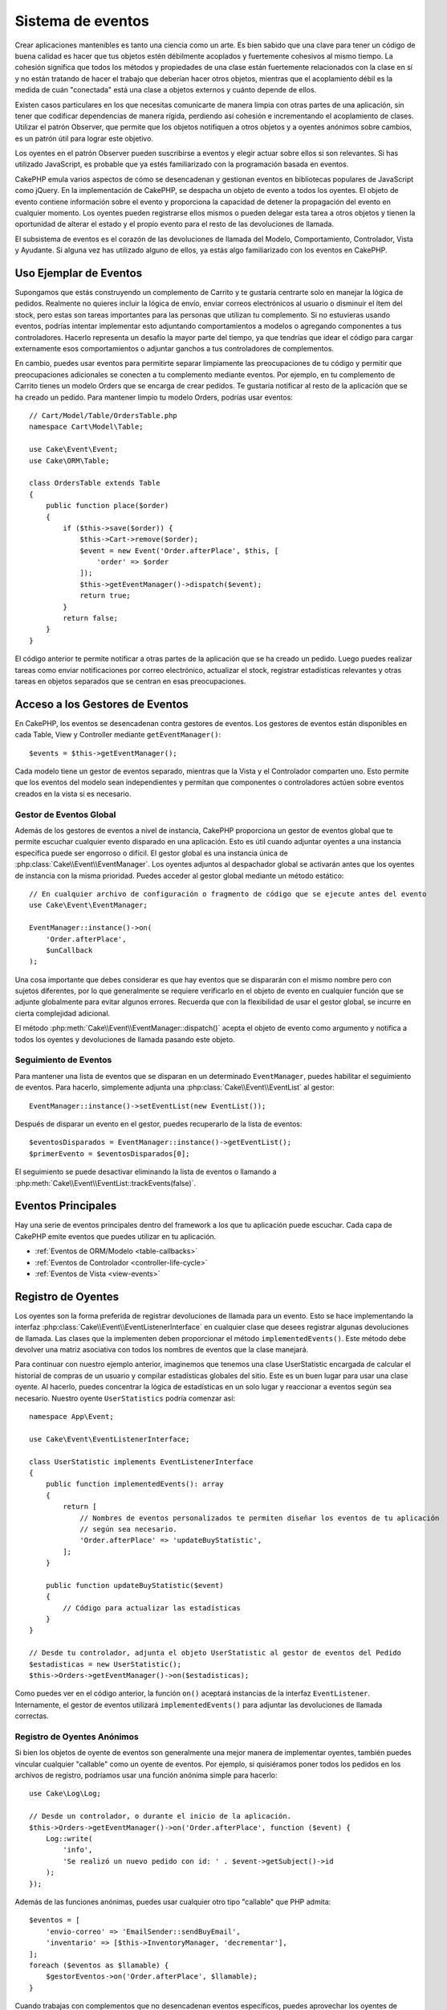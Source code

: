 Sistema de eventos
##################

Crear aplicaciones mantenibles es tanto una ciencia como un arte. Es bien sabido que una clave para tener un código de buena calidad es hacer que tus objetos estén débilmente acoplados y fuertemente cohesivos al mismo tiempo. La cohesión significa que todos los métodos y propiedades de una clase están fuertemente relacionados con la clase en sí y no están tratando de hacer el trabajo que deberían hacer otros objetos, mientras que el acoplamiento débil es la medida de cuán "conectada" está una clase a objetos externos y cuánto depende de ellos.

Existen casos particulares en los que necesitas comunicarte de manera limpia con otras partes de una aplicación, sin tener que codificar dependencias de manera rígida, perdiendo así cohesión e incrementando el acoplamiento de clases. Utilizar el patrón Observer, que permite que los objetos notifiquen a otros objetos y a oyentes anónimos sobre cambios, es un patrón útil para lograr este objetivo.

Los oyentes en el patrón Observer pueden suscribirse a eventos y elegir actuar sobre ellos si son relevantes. Si has utilizado JavaScript, es probable que ya estés familiarizado con la programación basada en eventos.

CakePHP emula varios aspectos de cómo se desencadenan y gestionan eventos en bibliotecas populares de JavaScript como jQuery. En la implementación de CakePHP, se despacha un objeto de evento a todos los oyentes. El objeto de evento contiene información sobre el evento y proporciona la capacidad de detener la propagación del evento en cualquier momento. Los oyentes pueden registrarse ellos mismos o pueden delegar esta tarea a otros objetos y tienen la oportunidad de alterar el estado y el propio evento para el resto de las devoluciones de llamada.

El subsistema de eventos es el corazón de las devoluciones de llamada del Modelo, Comportamiento, Controlador, Vista y Ayudante. Si alguna vez has utilizado alguno de ellos, ya estás algo familiarizado con los eventos en CakePHP.

Uso Ejemplar de Eventos
=======================

Supongamos que estás construyendo un complemento de Carrito y te gustaría centrarte solo en manejar la lógica de pedidos. Realmente no quieres incluir la lógica de envío, enviar correos electrónicos al usuario o disminuir el ítem del stock, pero estas son tareas importantes para las personas que utilizan tu complemento. Si no estuvieras usando eventos, podrías intentar implementar esto adjuntando comportamientos a modelos o agregando componentes a tus controladores. Hacerlo representa un desafío la mayor parte del tiempo, ya que tendrías que idear el código para cargar externamente esos comportamientos o adjuntar ganchos a tus controladores de complementos.

En cambio, puedes usar eventos para permitirte separar limpiamente las preocupaciones de tu código y permitir que preocupaciones adicionales se conecten a tu complemento mediante eventos. Por ejemplo, en tu complemento de Carrito tienes un modelo Orders que se encarga de crear pedidos. Te gustaría notificar al resto de la aplicación que se ha creado un pedido. Para mantener limpio tu modelo Orders, podrías usar eventos::

    // Cart/Model/Table/OrdersTable.php
    namespace Cart\Model\Table;

    use Cake\Event\Event;
    use Cake\ORM\Table;

    class OrdersTable extends Table
    {
        public function place($order)
        {
            if ($this->save($order)) {
                $this->Cart->remove($order);
                $event = new Event('Order.afterPlace', $this, [
                    'order' => $order
                ]);
                $this->getEventManager()->dispatch($event);
                return true;
            }
            return false;
        }
    }

El código anterior te permite notificar a otras partes de la aplicación que se ha creado un pedido. Luego puedes realizar tareas como enviar notificaciones por correo electrónico, actualizar el stock, registrar estadísticas relevantes y otras tareas en objetos separados que se centran en esas preocupaciones.

Acceso a los Gestores de Eventos
================================

En CakePHP, los eventos se desencadenan contra gestores de eventos. Los gestores de eventos están disponibles en cada Table, View y Controller mediante ``getEventManager()``::

    $events = $this->getEventManager();

Cada modelo tiene un gestor de eventos separado, mientras que la Vista y el Controlador comparten uno. Esto permite que los eventos del modelo sean independientes y permitan que componentes o controladores actúen sobre eventos creados en la vista si es necesario.

Gestor de Eventos Global
------------------------

Además de los gestores de eventos a nivel de instancia, CakePHP proporciona un gestor de eventos global que te permite escuchar cualquier evento disparado en una aplicación. Esto es útil cuando adjuntar oyentes a una instancia específica puede ser engorroso o difícil. El gestor global es una instancia única de :php:class:`Cake\\Event\\EventManager`. Los oyentes adjuntos al despachador global se activarán antes que los oyentes de instancia con la misma prioridad. Puedes acceder al gestor global mediante un método estático::

    // En cualquier archivo de configuración o fragmento de código que se ejecute antes del evento
    use Cake\Event\EventManager;

    EventManager::instance()->on(
        'Order.afterPlace',
        $unCallback
    );

Una cosa importante que debes considerar es que hay eventos que se dispararán con el mismo nombre pero con sujetos diferentes, por lo que generalmente se requiere verificarlo en el objeto de evento en cualquier función que se adjunte globalmente para evitar algunos errores. Recuerda que con la flexibilidad de usar el gestor global, se incurre en cierta complejidad adicional.

El método :php:meth:`Cake\\Event\\EventManager::dispatch()` acepta el objeto de evento como argumento y notifica a todos los oyentes y devoluciones de llamada pasando este objeto.

.. _seguimiento-eventos:

Seguimiento de Eventos
----------------------

Para mantener una lista de eventos que se disparan en un determinado ``EventManager``, puedes habilitar el seguimiento de eventos. Para hacerlo, simplemente adjunta una :php:class:`Cake\\Event\\EventList` al gestor::

    EventManager::instance()->setEventList(new EventList());

Después de disparar un evento en el gestor, puedes recuperarlo de la lista de eventos::

    $eventosDisparados = EventManager::instance()->getEventList();
    $primerEvento = $eventosDisparados[0];

El seguimiento se puede desactivar eliminando la lista de eventos o llamando a :php:meth:`Cake\\Event\\EventList::trackEvents(false)`.

Eventos Principales
===================

Hay una serie de eventos principales dentro del framework a los que tu aplicación puede escuchar. Cada capa de CakePHP emite eventos que puedes utilizar en tu aplicación.

* :ref:`Eventos de ORM/Modelo <table-callbacks>`
* :ref:`Eventos de Controlador <controller-life-cycle>`
* :ref:`Eventos de Vista <view-events>`

.. _registro-oyentes-eventos:

Registro de Oyentes
===================

Los oyentes son la forma preferida de registrar devoluciones de llamada para un evento. Esto se hace implementando la interfaz :php:class:`Cake\\Event\\EventListenerInterface` en cualquier clase que desees registrar algunas devoluciones de llamada. Las clases que la implementen deben proporcionar el método ``implementedEvents()``. Este método debe devolver una matriz asociativa con todos los nombres de eventos que la clase manejará.

Para continuar con nuestro ejemplo anterior, imaginemos que tenemos una clase UserStatistic encargada de calcular el historial de compras de un usuario y compilar estadísticas globales del sitio. Este es un buen lugar para usar una clase oyente. Al hacerlo, puedes concentrar la lógica de estadísticas en un solo lugar y reaccionar a eventos según sea necesario. Nuestro oyente ``UserStatistics`` podría comenzar así::

    namespace App\Event;

    use Cake\Event\EventListenerInterface;

    class UserStatistic implements EventListenerInterface
    {
        public function implementedEvents(): array
        {
            return [
                // Nombres de eventos personalizados te permiten diseñar los eventos de tu aplicación
                // según sea necesario.
                'Order.afterPlace' => 'updateBuyStatistic',
            ];
        }

        public function updateBuyStatistic($event)
        {
            // Código para actualizar las estadísticas
        }
    }

    // Desde tu controlador, adjunta el objeto UserStatistic al gestor de eventos del Pedido
    $estadisticas = new UserStatistic();
    $this->Orders->getEventManager()->on($estadisticas);

Como puedes ver en el código anterior, la función ``on()`` aceptará instancias de la interfaz ``EventListener``. Internamente, el gestor de eventos utilizará ``implementedEvents()`` para adjuntar las devoluciones de llamada correctas.

Registro de Oyentes Anónimos
----------------------------

Si bien los objetos de oyente de eventos son generalmente una mejor manera de implementar oyentes, también puedes vincular cualquier "callable" como un oyente de eventos. Por ejemplo, si quisiéramos poner todos los pedidos en los archivos de registro, podríamos usar una función anónima simple para hacerlo::

    use Cake\Log\Log;

    // Desde un controlador, o durante el inicio de la aplicación.
    $this->Orders->getEventManager()->on('Order.afterPlace', function ($event) {
        Log::write(
            'info',
            'Se realizó un nuevo pedido con id: ' . $event->getSubject()->id
        );
    });

Además de las funciones anónimas, puedes usar cualquier otro tipo "callable" que PHP admita::

    $eventos = [
        'envio-correo' => 'EmailSender::sendBuyEmail',
        'inventario' => [$this->InventoryManager, 'decrementar'],
    ];
    foreach ($eventos as $llamable) {
        $gestorEventos->on('Order.afterPlace', $llamable);
    }

Cuando trabajas con complementos que no desencadenan eventos específicos, puedes aprovechar los oyentes de eventos en los eventos predeterminados. Tomemos un ejemplo de un complemento 'UserFeedback' que maneja formularios de retroalimentación de usuarios. Desde tu aplicación, te gustaría saber cuándo se ha guardado un registro de retroalimentación y, en última instancia, actuar en consecuencia. Puedes escuchar el evento global ``Model.afterSave``. Sin embargo, también puedes tomar un enfoque más directo y escuchar solo el evento que realmente necesitas::

    // Puedes crear lo siguiente antes de la
    // operación de guardado, es decir, config/bootstrap.php
    use Cake\Datasource\FactoryLocator;
    // Si se envían correos electrónicos
    use Cake\Mailer\Email;

    FactoryLocator::get('Table')->get('ThirdPartyPlugin.Feedbacks')
        ->getEventManager()
        ->on('Model.afterSave', function($event, $entity)
        {
            // Por ejemplo, podemos enviar un correo electrónico al administrador
            $correo = new Email('default');
            $correo->setFrom(['info@tusitio.com' => 'Tu Sitio'])
                ->setTo('admin@tusitio.com')
                ->setSubject('Nueva Retroalimentación - Tu Sitio')
                ->send('Cuerpo del mensaje');
        });

Puedes usar este mismo enfoque para vincular objetos de oyente.

Interactuar con Oyentes Existentes
----------------------------------

Supongamos que se han registrado varios oyentes de eventos y se desea realizar alguna acción basada en la presencia o ausencia de un patrón de evento en particular::

    // Adjuntar oyentes al gestor de eventos.
    $this->getEventManager()->on('User.Registration', [$this, 'userRegistration']);
    $this->getEventManager()->on('User.Verification', [$this, 'userVerification']);
    $this->getEventManager()->on('User.Authorization', [$this, 'userAuthorization']);

    // En otro lugar de tu aplicación.
    $eventos = $this->getEventManager()->matchingListeners('Verification');
    if (!empty($eventos)) {
        // Realizar lógica relacionada con la presencia del oyente 'Verification'.
        // Por ejemplo, eliminar el oyente si está presente.
        $this->getEventManager()->off('User.Verification');
    } else {
        // Realizar lógica relacionada con la ausencia del oyente 'Verification'.
    }

.. note::

    El patrón pasado al método ``matchingListeners`` es sensible a mayúsculas y minúsculas.

.. _prioridades-eventos:

Establecimiento de Prioridades
------------------------------

En algunos casos, es posible que desees controlar el orden en que se invocan los oyentes. Por ejemplo, si volvemos a nuestro ejemplo de estadísticas de usuario, sería ideal que este oyente se llamara al final de la pila. Al colocarlo al final de la pila de oyentes, podemos asegurarnos de que el evento no se haya cancelado y de que ningún otro oyente haya generado excepciones. También podemos obtener el estado final de los objetos en el caso de que otros oyentes hayan modificado el objeto o el objeto del evento.

Las prioridades se definen como un número entero al agregar un oyente. Cuanto mayor sea el número, más tarde se ejecutará el método. La prioridad predeterminada para todos los oyentes es ``10``. Si necesitas que tu método se ejecute antes, cualquier valor por debajo de esta prioridad predeterminada funcionará. Por otro lado, si deseas que la devolución de llamada se ejecute después de las demás, utilizar un número superior a ``10`` funcionará.

Si dos devoluciones de llamada tienen el mismo valor de prioridad, se ejecutarán en el orden en que se adjuntaron. Puedes establecer prioridades utilizando el método ``on()`` para devoluciones de llamada y declarándolo en la función ``implementedEvents()`` para los objetos de escucha de eventos::

    // Estableciendo prioridad para una devolución de llamada
    $devolucionLlamada = [$this, 'hacerAlgo'];
    $this->getEventManager()->on(
        'Order.afterPlace',
        ['prioridad' => 2],
        $devolucionLlamada
    );

    // Estableciendo prioridad para un objeto de escucha
    class EstadisticaUsuario implements EventListenerInterface
    {
        public function implementedEvents()
        {
            return [
                'Order.afterPlace' => [
                    'callable' => 'actualizarEstadisticasCompra',
                    'prioridad' => 100
                ],
            ];
        }
    }

Como puedes ver, la principal diferencia para los objetos ``EventListener`` es que necesitas usar un array para especificar el método llamable y la preferencia de prioridad. La clave ``callable`` es una entrada especial de array que el gestor leerá para saber qué función de la clase debe llamar.

Obtención de Datos de Evento como Parámetros de Función
-------------------------------------------------------

Cuando los eventos tienen datos proporcionados en su constructor, los datos proporcionados se convierten en argumentos para los oyentes. Un ejemplo de la capa de Vista es la devolución de llamada ``afterRender``::

    $this->getEventManager()
        ->dispatch(new Event('View.afterRender', $this, ['vista' => $nombreArchivoVista]));

Los oyentes de la devolución de llamada ``View.afterRender`` deberían tener la siguiente firma::

    function (EventInterface $event, $nombreArchivoVista)

Cada valor proporcionado al constructor de Evento se convertirá en parámetros de función en el orden en que aparecen en la matriz de datos. Si utilizas un array asociativo, el resultado de ``array_values`` determinará el orden de los argumentos de la función.

Despachando Eventos
===================

Una vez que hayas obtenido una instancia de un gestor de eventos, puedes despachar eventos utilizando :php:meth:`~Cake\\Event\\EventManager::dispatch()`. Este método toma una instancia de la clase :php:class:`Cake\\Event\\Event`. Veamos cómo se despacha un evento:

::

    // Una escucha de eventos debe ser instanciado antes de despachar un evento.
    // Crea un nuevo evento y lanzalo.
    $event = new Event('Order.afterPlace', $this, ['order' => $order]);
    $this->getEventManager()->dispatch($event);

:php:class:`Cake\\Event\\Event` acepta 3 argumentos en su constructor. El primero es el nombre del evento; debes tratar de mantener este nombre tan único como sea posible, al mismo tiempo que lo haces legible. Sugerimos una convención como sigue: ``Capa.nombreEvento`` para eventos generales que ocurren a nivel de capa (por ejemplo, ``Controller.startup``, ``View.beforeRender``) y ``Capa.Clase.nombreEvento`` para eventos que ocurren en clases específicas en una capa, por ejemplo, ``Modelo.Usuario.despuesRegistro`` o ``Controlador.Cursos.accesoInvalido``.

El segundo argumento es el ``sujeto``, lo que significa el objeto asociado al evento; generalmente, cuando es la misma clase la que dispara eventos sobre sí misma, usar ``$this`` será el caso más común. Aunque un componente también podría activar eventos de controlador. La clase del sujeto es importante porque los escuchas tendrán acceso inmediato a las propiedades del objeto y tendrán la oportunidad de inspeccionarlas o cambiarlas sobre la marcha.

Finalmente, el tercer argumento es cualquier dato adicional del evento. Esto puede ser cualquier dato que consideres útil pasar para que los escuchas puedan actuar sobre él. Aunque esto puede ser un argumento de cualquier tipo, recomendamos pasar un array asociativo.

El método :php:meth:`~Cake\\Event\\EventManager::dispatch()` acepta un objeto de evento como argumento y notifica a todos los escuchas suscritos.

.. _stopping-events:

Deteniendo Eventos
------------------

Al igual que con los eventos del DOM, es posible que desees detener un evento para evitar que se notifiquen oyentes adicionales. Puedes ver esto en acción durante las devoluciones de llamada del modelo (por ejemplo, antes de guardar), donde es posible detener la operación de guardado si el código detecta que no puede continuar.

Para detener eventos, puedes devolver ``false`` en tus devoluciones de llamada o llamar al método ``stopPropagation()`` en el objeto de evento::

    public function hacerAlgo($evento)
    {
        // ...
        return false; // Detiene el evento
    }

    public function actualizarEstadisticasCompra($evento)
    {
        // ...
        $evento->stopPropagation();
    }

Detener un evento evitará que se llamen a devoluciones de llamada adicionales. Además, el código que activa el evento puede comportarse de manera diferente según si el evento se detuvo o no. En general, no tiene sentido detener eventos 'después', pero detener eventos 'antes' se usa a menudo para evitar que ocurra toda la operación.

Para verificar si se detuvo un evento, puedes llamar al método ``isStopped()`` en el objeto de evento::

    public function realizarPedido($orden)
    {
        $evento = new Event('Order.beforePlace', $this, ['order' => $orden]);
        $this->getEventManager()->dispatch($evento);
        if ($evento->isStopped()) {
            return false;
        }
        if ($this->Orders->save($orden)) {
            // ...
        }
        // ...
    }

En el ejemplo anterior, la orden no se guardaría si el evento se detiene durante el proceso ``beforePlace``.

Obteniendo Resultados de Eventos
--------------------------------

Cada vez que una devolución de llamada devuelve un valor no nulo ni falso, se almacena en la propiedad ``$result`` del objeto de evento. Esto es útil cuando deseas permitir que las devoluciones de llamada modifiquen la ejecución del evento. Volvamos a nuestro ejemplo de ``beforePlace`` y permitamos que las devoluciones de llamada modifiquen los datos de ``$order``.

Los resultados del evento se pueden modificar tanto usando directamente la propiedad de resultado del objeto de evento como devolviendo el valor en la devolución de llamada en sí::

    // Una devolución de llamada de un escucha
    public function hacerAlgo($evento)
    {
        // ...
        $datosModificados = $evento->getData('order') + $masDatos;
        return $datosModificados;
    }

    // Otra devolución de llamada de un escucha
    public function hacerOtraCosa($evento)
    {
        // ...
        $evento->setResult(['order' => $datosModificados] + $this->result());
    }

    // Utilizando el resultado del evento
    public function realizarPedido($orden)
    {
        $evento = new Event('Order.beforePlace', $this, ['order' => $orden]);
        $this->getEventManager()->dispatch($evento);
        if (!empty($evento->getResult()['order'])) {
            $orden = $evento->getResult()['order'];
        }
        if ($this->Orders->save($orden)) {
            // ...
        }
        // ...
    }

Es posible modificar cualquier propiedad del objeto de evento y pasar los nuevos datos a la siguiente devolución de llamada. En la mayoría de los casos, proporcionar objetos como datos o resultado del evento y modificar directamente el objeto es la mejor solución, ya que la referencia se mantiene igual y las modificaciones se comparten en todas las llamadas de devolución de llamada.

Eliminación de Devoluciones de Llamada y Escuchas
-------------------------------------------------

Si por alguna razón deseas eliminar cualquier devolución de llamada del gestor de eventos, simplemente llama al método :php:meth:`Cake\\Event\\EventManager::off()` utilizando como argumentos los dos primeros parámetros que usaste para adjuntarlo::

    // Adjuntando una función
    $this->getEventManager()->on('Mi.evento', [$this, 'hacerAlgo']);

    // Desadjuntando la función
    $this->getEventManager()->off('Mi.evento', [$this, 'hacerAlgo']);

    // Adjuntando una función anónima
    $miFuncion = function ($evento) { ... };
    $this->getEventManager()->on('Mi.evento', $miFuncion);

    // Desadjuntando la función anónima
    $this->getEventManager()->off('Mi.evento', $miFuncion);

    // Agregando un EventListener
    $escucha = new MiEscuchaEvento();
    $this->getEventManager()->on($escucha);

    // Desadjuntando una clave de evento única de un escucha
    $this->getEventManager()->off('Mi.evento', $escucha);

    // Desadjuntando todas las devoluciones de llamada implementadas por un escucha
    $this->getEventManager()->off($escucha);

Los eventos son una excelente manera de separar preocupaciones en tu aplicación y hacer que las clases sean cohesivas y desacopladas entre sí. Los eventos pueden utilizarse para desacoplar el código de la aplicación y hacer que los complementos sean extensibles.

Ten en cuenta que con un gran poder viene una gran responsabilidad. El uso excesivo de eventos puede dificultar la depuración y requerir pruebas de integración adicionales.

Lecturas Adicionales
====================

* :doc:`/orm/behaviors`
* :doc:`/console-commands/commands`
* :doc:`/controllers/components`
* :doc:`/views/helpers`
* :ref:`testing-events`

.. meta::
    :title lang=es: Sistema de Eventos
    :keywords lang=es: eventos, despacho, desacoplamiento, cakephp, devoluciones de llamada, desencadenadores, ganchos, php
